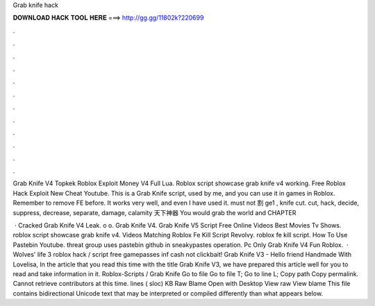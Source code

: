 Grab knife hack



𝐃𝐎𝐖𝐍𝐋𝐎𝐀𝐃 𝐇𝐀𝐂𝐊 𝐓𝐎𝐎𝐋 𝐇𝐄𝐑𝐄 ===> http://gg.gg/11802k?220699



.



.



.



.



.



.



.



.



.



.



.



.

Grab Knife V4 Topkek Roblox Exploit Money V4 Full Lua. Roblox script showcase grab knife v4 working. Free Roblox Hack Exploit New Cheat Youtube. This is a Grab Knife script, used by me, and you can use it in games in Roblox. Remember to remove FE before. It works very well, and even I have used it. must not 割 ge1 , knife cut. cut, hack, decide, suppress, decrease, separate, damage, calamity 天下神器 You would grab the world and CHAPTER 

 · Cracked Grab Knife V4 Leak. o o. Grab Knife V4. Grab Knife V5 Script Free Online Videos Best Movies Tv Shows. roblox script showcase grab knife v4. Videos Matching Roblox Fe Kill Script Revolvy. roblox fe kill script. How To Use Pastebin Youtube. threat group uses pastebin github in sneakypastes operation. Pc Only Grab Knife V4 Fun Roblox.  · Wolves' life 3 roblox hack / script free gamepasses inf cash not clickbait! Grab Knife V3 - Hello friend Handmade With Lovelisa, In the article that you read this time with the title Grab Knife V3, we have prepared this article well for you to read and take information in it. Roblox-Scripts / Grab Knife  Go to file Go to file T; Go to line L; Copy path Copy permalink. Cannot retrieve contributors at this time. lines ( sloc) KB Raw Blame Open with Desktop View raw View blame This file contains bidirectional Unicode text that may be interpreted or compiled differently than what appears below.
